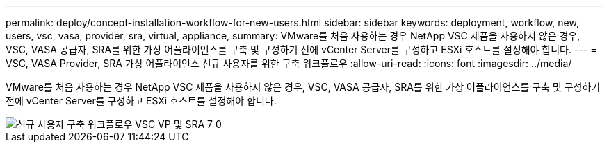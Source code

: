 ---
permalink: deploy/concept-installation-workflow-for-new-users.html 
sidebar: sidebar 
keywords: deployment, workflow, new, users, vsc, vasa, provider, sra, virtual, appliance, 
summary: VMware를 처음 사용하는 경우 NetApp VSC 제품을 사용하지 않은 경우, VSC, VASA 공급자, SRA를 위한 가상 어플라이언스를 구축 및 구성하기 전에 vCenter Server를 구성하고 ESXi 호스트를 설정해야 합니다. 
---
= VSC, VASA Provider, SRA 가상 어플라이언스 신규 사용자를 위한 구축 워크플로우
:allow-uri-read: 
:icons: font
:imagesdir: ../media/


[role="lead"]
VMware를 처음 사용하는 경우 NetApp VSC 제품을 사용하지 않은 경우, VSC, VASA 공급자, SRA를 위한 가상 어플라이언스를 구축 및 구성하기 전에 vCenter Server를 구성하고 ESXi 호스트를 설정해야 합니다.

image::../media/new-user-deployment-workflow-vsc-vp-and-sra-7-0.gif[신규 사용자 구축 워크플로우 VSC VP 및 SRA 7 0]
